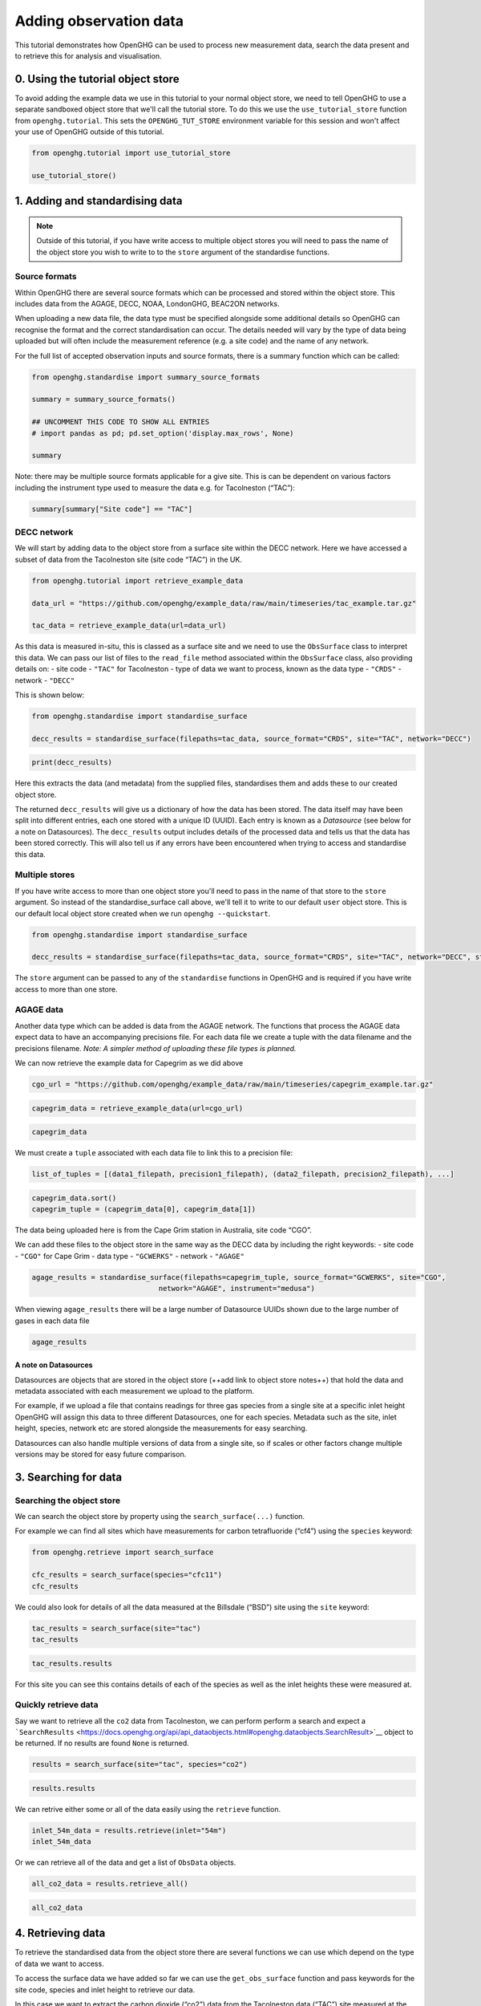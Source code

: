 .. _adding-obs-data:
Adding observation data
=======================

This tutorial demonstrates how OpenGHG can be used to process new
measurement data, search the data present and to retrieve this for
analysis and visualisation.

0. Using the tutorial object store
----------------------------------

To avoid adding the example data we use in this tutorial to your normal
object store, we need to tell OpenGHG to use a separate sandboxed object
store that we'll call the tutorial store. To do this we use the
``use_tutorial_store`` function from ``openghg.tutorial``. This sets the
``OPENGHG_TUT_STORE`` environment variable for this session and won't
affect your use of OpenGHG outside of this tutorial.

.. code:: ipython3

    from openghg.tutorial import use_tutorial_store

    use_tutorial_store()

1. Adding and standardising data
--------------------------------

.. note::
    Outside of this tutorial, if you have write access to multiple object stores you
    will need to pass the name of the object store you wish to write to to
    the ``store`` argument of the standardise functions.

Source formats
~~~~~~~~~~~~~~

Within OpenGHG there are several source formats which can be processed and
stored within the object store. This includes data from the AGAGE, DECC,
NOAA, LondonGHG, BEAC2ON networks.

When uploading a new data file, the data type must be specified
alongside some additional details so OpenGHG can recognise the format
and the correct standardisation can occur. The details needed will vary
by the type of data being uploaded but will often include the
measurement reference (e.g. a site code) and the name of any network.

For the full list of accepted observation inputs and source formats, there
is a summary function which can be called:

.. code:: ipython3

    from openghg.standardise import summary_source_formats

    summary = summary_source_formats()

    ## UNCOMMENT THIS CODE TO SHOW ALL ENTRIES
    # import pandas as pd; pd.set_option('display.max_rows', None)

    summary

Note: there may be multiple source formats applicable for a give site. This
is can be dependent on various factors including the instrument type
used to measure the data e.g. for Tacolneston (“TAC”):

.. code:: ipython3

    summary[summary["Site code"] == "TAC"]

DECC network
~~~~~~~~~~~~

We will start by adding data to the object store from a surface site
within the DECC network. Here we have accessed a subset of data from the
Tacolneston site (site code “TAC”) in the UK.

.. code:: ipython3

    from openghg.tutorial import retrieve_example_data

    data_url = "https://github.com/openghg/example_data/raw/main/timeseries/tac_example.tar.gz"

    tac_data = retrieve_example_data(url=data_url)

As this data is measured in-situ, this is classed as a surface site and
we need to use the ``ObsSurface`` class to interpret this data. We can
pass our list of files to the ``read_file`` method associated within the
``ObsSurface`` class, also providing details on: - site code - ``"TAC"``
for Tacolneston - type of data we want to process, known as the data
type - ``"CRDS"`` - network - ``"DECC"``

This is shown below:

.. code:: ipython3

    from openghg.standardise import standardise_surface

    decc_results = standardise_surface(filepaths=tac_data, source_format="CRDS", site="TAC", network="DECC")

.. code:: ipython3

    print(decc_results)

Here this extracts the data (and metadata) from the supplied files,
standardises them and adds these to our created object store.

The returned ``decc_results`` will give us a dictionary of how the data
has been stored. The data itself may have been split into different
entries, each one stored with a unique ID (UUID). Each entry is known as
a *Datasource* (see below for a note on Datasources). The
``decc_results`` output includes details of the processed data and tells
us that the data has been stored correctly. This will also tell us if
any errors have been encountered when trying to access and standardise
this data.

Multiple stores
~~~~~~~~~~~~~~~

If you have write access to more than one object store you'll need to pass in the name of that store
to the ``store`` argument.
So instead of the standardise_surface call above, we'll tell it to write to our default ``user`` object store. This is our default local object store
created when we run ``openghg --quickstart``.

.. code:: ipython3

    from openghg.standardise import standardise_surface

    decc_results = standardise_surface(filepaths=tac_data, source_format="CRDS", site="TAC", network="DECC", store="user")

The ``store`` argument can be passed to any of the ``standardise`` functions in OpenGHG and is required if you have write access
to more than one store.

AGAGE data
~~~~~~~~~~

Another data type which can be added is data from the AGAGE network. The
functions that process the AGAGE data expect data to have an
accompanying precisions file. For each data file we create a tuple with
the data filename and the precisions filename. *Note: A simpler method
of uploading these file types is planned.*

We can now retrieve the example data for Capegrim as we did above

.. code:: ipython3

    cgo_url = "https://github.com/openghg/example_data/raw/main/timeseries/capegrim_example.tar.gz"

.. code:: ipython3

    capegrim_data = retrieve_example_data(url=cgo_url)

.. code:: ipython3

    capegrim_data

We must create a ``tuple`` associated with each data file to link this
to a precision file:

.. code:: python

   list_of_tuples = [(data1_filepath, precision1_filepath), (data2_filepath, precision2_filepath), ...]

.. code:: ipython3

    capegrim_data.sort()
    capegrim_tuple = (capegrim_data[0], capegrim_data[1])

The data being uploaded here is from the Cape Grim station in Australia,
site code “CGO”.

We can add these files to the object store in the same way as the DECC
data by including the right keywords: - site code - ``"CGO"`` for Cape
Grim - data type - ``"GCWERKS"`` - network - ``"AGAGE"``

.. code:: ipython3

    agage_results = standardise_surface(filepaths=capegrim_tuple, source_format="GCWERKS", site="CGO",
                                  network="AGAGE", instrument="medusa")

When viewing ``agage_results`` there will be a large number of
Datasource UUIDs shown due to the large number of gases in each data
file

.. code:: ipython3

    agage_results

A note on Datasources
^^^^^^^^^^^^^^^^^^^^^

Datasources are objects that are stored in the object store (++add link
to object store notes++) that hold the data and metadata associated with
each measurement we upload to the platform.

For example, if we upload a file that contains readings for three gas
species from a single site at a specific inlet height OpenGHG will
assign this data to three different Datasources, one for each species.
Metadata such as the site, inlet height, species, network etc are stored
alongside the measurements for easy searching.

Datasources can also handle multiple versions of data from a single
site, so if scales or other factors change multiple versions may be
stored for easy future comparison.

3. Searching for data
---------------------

Searching the object store
~~~~~~~~~~~~~~~~~~~~~~~~~~

We can search the object store by property using the
``search_surface(...)`` function.

For example we can find all sites which have measurements for carbon
tetrafluoride (“cf4”) using the ``species`` keyword:

.. code:: ipython3

    from openghg.retrieve import search_surface

    cfc_results = search_surface(species="cfc11")
    cfc_results

We could also look for details of all the data measured at the Billsdale
(“BSD”) site using the ``site`` keyword:

.. code:: ipython3

    tac_results = search_surface(site="tac")
    tac_results

.. code:: ipython3

    tac_results.results

For this site you can see this contains details of each of the species
as well as the inlet heights these were measured at.

Quickly retrieve data
~~~~~~~~~~~~~~~~~~~~~

Say we want to retrieve all the ``co2`` data from Tacolneston, we can
perform perform a search and expect a
```SearchResults`` <https://docs.openghg.org/api/api_dataobjects.html#openghg.dataobjects.SearchResult>`__
object to be returned. If no results are found ``None`` is returned.

.. code:: ipython3

    results = search_surface(site="tac", species="co2")

.. code:: ipython3

    results.results

We can retrive either some or all of the data easily using the
``retrieve`` function.

.. code:: ipython3

    inlet_54m_data = results.retrieve(inlet="54m")
    inlet_54m_data

Or we can retrieve all of the data and get a list of ``ObsData``
objects.

.. code:: ipython3

    all_co2_data = results.retrieve_all()

.. code:: ipython3

    all_co2_data

4. Retrieving data
------------------

To retrieve the standardised data from the object store there are
several functions we can use which depend on the type of data we want to
access.

To access the surface data we have added so far we can use the
``get_obs_surface`` function and pass keywords for the site code,
species and inlet height to retrieve our data.

In this case we want to extract the carbon dioxide (“co2”) data from the
Tacolneston data (“TAC”) site measured at the “185m” inlet:

.. code:: ipython3

    from openghg.retrieve import get_obs_surface

    co2_data = get_obs_surface(site="tac", species="co2", inlet="185m")

If we view our returned ``obs_data`` variable this will contain:

-  ``data`` - The standardised data (accessed using
   e.g. ``obs_data.data``). This is returned as an `xarray
   Dataset <https://xarray.pydata.org/en/stable/generated/xarray.Dataset.html>`__.
-  ``metadata`` - The associated metadata (accessed using
   e.g. ``obs_data.metadata``).

.. code:: ipython3

    co2_data

We can now make a simple plot using the ``plot_timeseries`` method of
the ``ObsData`` object.

   **NOTE:** the plot created below may not show up on the online
   documentation version of this notebook.

.. code:: ipython3

    co2_data.plot_timeseries()

You can also pass any of ``title``, ``xlabel``, ``ylabel`` and ``units``
to the ``plot_timeseries`` function to modify the labels.

5. Cleanup
----------

If you're finished with the data in this tutorial you can cleanup the
tutorial object store using the ``clear_tutorial_store`` function.

.. code:: ipython3

    from openghg.tutorial import clear_tutorial_store

.. code:: ipython3

    clear_tutorial_store()
